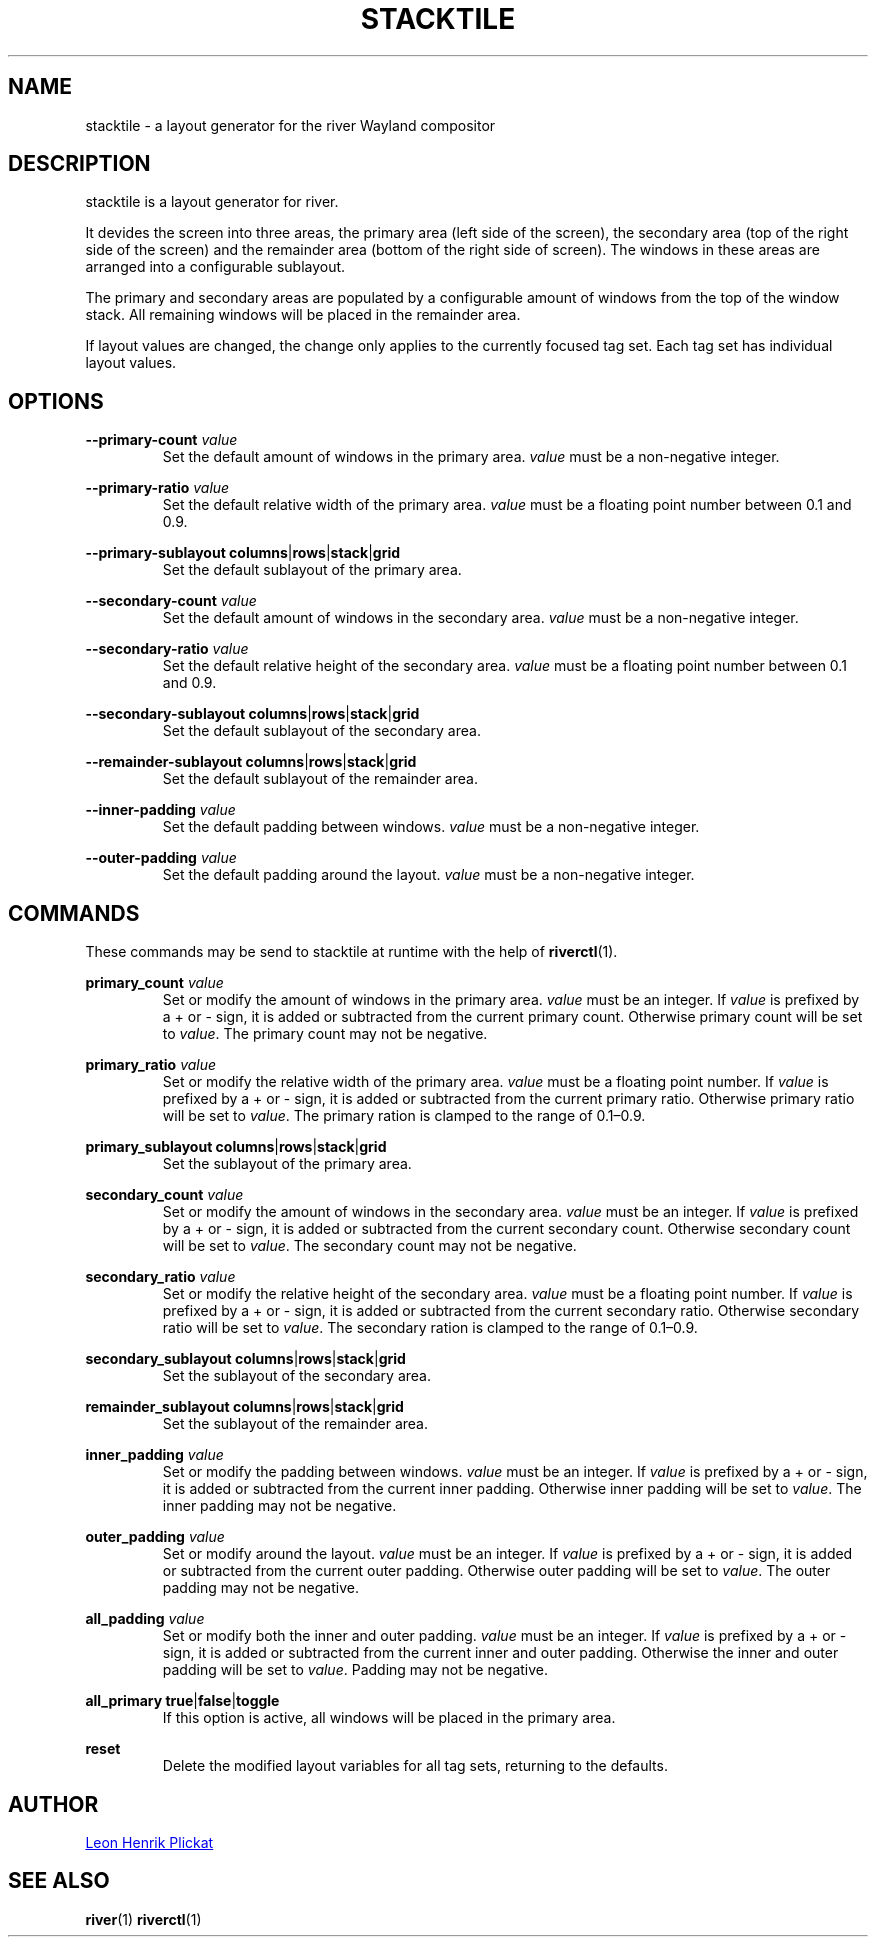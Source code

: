 .TH STACKTILE 1 2021-07-17 "git.sr.ht/~leon_plickat/stacktile" "General Commands Manual"
.
.SH NAME
.P
stacktile \- a layout generator for the river Wayland compositor
.
.
.SH DESCRIPTION
.P
stacktile is a layout generator for river.
.P
It devides the screen into three areas, the primary area (left side of the
screen), the secondary area (top of the right side of the screen) and the
remainder area (bottom of the right side of screen).
The windows in these areas are arranged into a configurable sublayout.
.P
The primary and secondary areas are populated by a configurable amount of
windows from the top of the window stack.
All remaining windows will be placed in the remainder area.
.P
If layout values are changed, the change only applies to the currently focused
tag set.
Each tag set has individual layout values.
.
.
.SH OPTIONS
.P
\fB--primary-count\fR \fIvalue\fR
.RS
Set the default amount of windows in the primary area.
\fIvalue\fR must be a non-negative integer.
.RE
.
.P
\fB--primary-ratio\fR \fIvalue\fR
.RS
Set the default relative width of the primary area.
\fIvalue\fR must be a floating point number between 0.1 and 0.9.
.RE
.
.P
\fB--primary-sublayout\fR \fBcolumns\fR|\fBrows\fR|\fBstack\fR|\fBgrid\fR
.RS
Set the default sublayout of the primary area.
.RE
.
.P
\fB--secondary-count\fR \fIvalue\fR
.RS
Set the default amount of windows in the secondary area.
\fIvalue\fR must be a non-negative integer.
.RE
.
.P
\fB--secondary-ratio\fR \fIvalue\fR
.RS
Set the default relative height of the secondary area.
\fIvalue\fR must be a floating point number between 0.1 and 0.9.
.RE
.
.P
\fB--secondary-sublayout\fR \fBcolumns\fR|\fBrows\fR|\fBstack\fR|\fBgrid\fR
.RS
Set the default sublayout of the secondary area.
.RE
.
.P
\fB--remainder-sublayout\fR \fBcolumns\fR|\fBrows\fR|\fBstack\fR|\fBgrid\fR
.RS
Set the default sublayout of the remainder area.
.RE
.
.P
\fB --inner-padding\fR \fIvalue\fR
.RS
Set the default padding between windows.
\fIvalue\fR must be a non-negative integer.
.RE
.
.P
\fB--outer-padding\fR \fIvalue\fR
.RS
Set the default padding around the layout.
\fIvalue\fR must be a non-negative integer.
.RE
.
.
.SH COMMANDS
.P
These commands may be send to stacktile at runtime with the help of
\fBriverctl\fR(1).
.
.P
\fBprimary_count\fR \fIvalue\fR
.RS
Set or modify the amount of windows in the primary area.
\fIvalue\fR must be an integer.
If \fIvalue\fR is prefixed by a + or \- sign, it is added or subtracted from the
current primary count.
Otherwise primary count will be set to \fIvalue\fR.
The primary count may not be negative.
.RE
.
.P
\fBprimary_ratio\fR \fIvalue\fR
.RS
Set or modify the relative width of the primary area.
\fIvalue\fR must be a floating point number.
If \fIvalue\fR is prefixed by a + or \- sign, it is added or subtracted from the
current primary ratio.
Otherwise primary ratio will be set to \fIvalue\fR.
The primary ration is clamped to the range of 0.1\(en0.9.
.RE
.
.P
\fBprimary_sublayout\fR \fBcolumns\fR|\fBrows\fR|\fBstack\fR|\fBgrid\fR
.RS
Set the sublayout of the primary area.
.RE
.
.P
\fBsecondary_count\fR \fIvalue\fR
.RS
Set or modify the amount of windows in the secondary area.
\fIvalue\fR must be an integer.
If \fIvalue\fR is prefixed by a + or \- sign, it is added or subtracted from the
current secondary count.
Otherwise secondary count will be set to \fIvalue\fR.
The secondary count may not be negative.
.RE
.
.P
\fBsecondary_ratio\fR \fIvalue\fR
.RS
Set or modify the relative height of the secondary area.
\fIvalue\fR must be a floating point number.
If \fIvalue\fR is prefixed by a + or \- sign, it is added or subtracted from the
current secondary ratio.
Otherwise secondary ratio will be set to \fIvalue\fR.
The secondary ration is clamped to the range of 0.1\(en0.9.
.RE
.
.P
\fBsecondary_sublayout\fR \fBcolumns\fR|\fBrows\fR|\fBstack\fR|\fBgrid\fR
.RS
Set the sublayout of the secondary area.
.RE
.
.P
\fBremainder_sublayout\fR \fBcolumns\fR|\fBrows\fR|\fBstack\fR|\fBgrid\fR
.RS
Set the sublayout of the remainder area.
.RE
.
.P
\fBinner_padding\fR \fIvalue\fR
.RS
Set or modify the padding between windows.
\fIvalue\fR must be an integer.
If \fIvalue\fR is prefixed by a + or \- sign, it is added or subtracted from the
current inner padding.
Otherwise inner padding will be set to \fIvalue\fR.
The inner padding may not be negative.
.RE
.
.P
\fBouter_padding\fR \fIvalue\fR
.RS
Set or modify around the layout.
\fIvalue\fR must be an integer.
If \fIvalue\fR is prefixed by a + or \- sign, it is added or subtracted from the
current outer padding.
Otherwise outer padding will be set to \fIvalue\fR.
The outer padding may not be negative.
.RE
.
.P
\fBall_padding\fR \fIvalue\fR
.RS
Set or modify both the inner and outer padding.
\fIvalue\fR must be an integer.
If \fIvalue\fR is prefixed by a + or \- sign, it is added or subtracted from the
current inner and outer padding.
Otherwise the inner and outer padding will be set to \fIvalue\fR.
Padding may not be negative.
.RE
.
.P
\fBall_primary\fR \fBtrue\fR|\fBfalse\fR|\fBtoggle\fR
.RS
If this option is active, all windows will be placed in the primary area.
.RE
.
.P
\fBreset\fR
.RS
Delete the modified layout variables for all tag sets, returning to the defaults.
.RE
.
.
.SH AUTHOR
.P
.MT leonhenrik.plickat@stud.uni-goettingen.de
Leon Henrik Plickat
.ME
.
.
.SH SEE ALSO
.BR river (1)
.BR riverctl (1)
